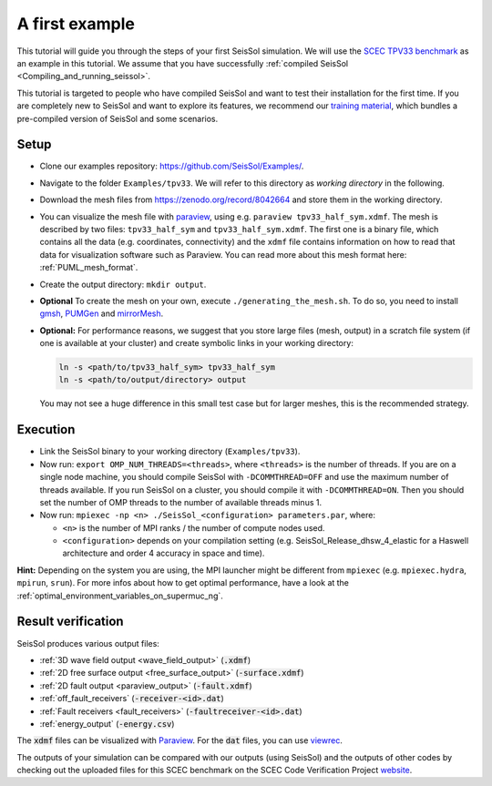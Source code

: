 .. _a_first_example:

A first example
===============

This tutorial will guide you through the steps of your first SeisSol
simulation. We will use the `SCEC TPV33
benchmark <http://scecdata.usc.edu/cvws/tpv33docs.html>`__ as an example
in this tutorial. We assume that you have successfully :ref:`compiled SeisSol 
<Compiling_and_running_seissol>`.

This tutorial is targeted to people who have compiled SeisSol and want 
to test their installation for the first time. If you are completely new
to SeisSol and want to explore its features, we recommend our `training 
material <https://github.com/SeisSol/Training>`__, which bundles a pre-compiled
version of SeisSol and some scenarios.


Setup
-----

*  Clone our examples repository: https://github.com/SeisSol/Examples/.

*  Navigate to the folder ``Examples/tpv33``. We will refer to this directory as 
   `working directory` in the following.

*  Download the mesh files from `<https://zenodo.org/record/8042664>`__ and
   store them in the working directory.

*  You can visualize the mesh file with `paraview <https://www.paraview.org/>`__,
   using e.g. ``paraview tpv33_half_sym.xdmf``. The mesh 
   is described by two files: ``tpv33_half_sym`` and ``tpv33_half_sym.xdmf``.
   The first one is a binary file, which contains all the data (e.g. 
   coordinates, connectivity) and the ``xdmf`` file contains information 
   on how to read that data for visualization software such as Paraview.
   You can read more about this mesh format here: :ref:`PUML_mesh_format`.

*  Create the output directory: ``mkdir output``. 

*  **Optional** To create the mesh on your own, execute ``./generating_the_mesh.sh``. 
   To do so, you need to install `gmsh <https://gmsh.info>`__, `PUMGen 
   <https://github.com/SeisSol/PUMGen>`__ and `mirrorMesh 
   <https://github.com/SeisSol/Meshing/tree/master/mirrorMesh>`__.    

*  **Optional:** For performance reasons, we suggest that you store large
   files (mesh, output) in a scratch file system (if one is available at your cluster) 
   and create symbolic links in your working directory:

   .. code-block:: bash

     ln -s <path/to/tpv33_half_sym> tpv33_half_sym
     ln -s <path/to/output/directory> output

   You may not see a huge difference in this small test case but for larger
   meshes, this is the recommended strategy. 

Execution
---------

*  Link the SeisSol binary to your working directory (``Examples/tpv33``).

*  Now run: ``export OMP_NUM_THREADS=<threads>``, where ``<threads>`` is the
   number of threads. If you are on a single node machine, you should 
   compile SeisSol with ``-DCOMMTHREAD=OFF`` and use the maximum number of threads
   available. If you run SeisSol on a cluster, you should compile it with ``-DCOMMTHREAD=ON``.
   Then you should set the number of OMP threads to the number of available threads
   minus 1.

*  Now run: ``mpiexec -np <n> ./SeisSol_<configuration> parameters.par``, where:

   *  ``<n>`` is the number of MPI ranks / the number of compute nodes used.

   *  ``<configuration>`` depends on your compilation setting (e.g. SeisSol_Release_dhsw_4_elastic for a Haswell architecture and order 4 accuracy in space and time).

**Hint:** Depending on the system you are using, the MPI launcher might
be different from ``mpiexec`` (e.g. ``mpiexec.hydra``, ``mpirun``, ``srun``).
For more infos about how to get optimal performance, have a look at the :ref:`optimal_environment_variables_on_supermuc_ng`.

Result verification
-------------------

SeisSol produces various output files:

* :ref:`3D wave field output <wave_field_output>` (:code:`.xdmf`)
* :ref:`2D free surface output <free_surface_output>` (:code:`-surface.xdmf`)
* :ref:`2D fault output <paraview_output>` (:code:`-fault.xdmf`)
* :ref:`off_fault_receivers` (:code:`-receiver-<id>.dat`)
* :ref:`Fault receivers <fault_receivers>` (:code:`-faultreceiver-<id>.dat`)
* :ref:`energy_output` (:code:`-energy.csv`)

The :code:`xdmf` files can be visualized with `Paraview <https://www.paraview.org/>`__.
For the :code:`dat` files, you can use `viewrec <https://github.com/SeisSol/SeisSol/blob/master/postprocessing/visualization/receiver/bin/viewrec>`__.

The outputs of your simulation can be compared with our outputs (using SeisSol) and the outputs of other codes by checking out the uploaded files for this SCEC benchmark on the SCEC Code Verification Project `website <http://scecdata.usc.edu/cvws/cgi-bin/cvws.cgi>`__.
